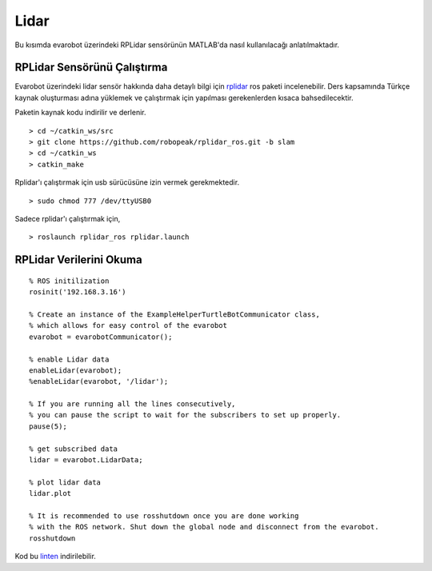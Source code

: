 Lidar
`````

Bu kısımda evarobot üzerindeki RPLidar sensörünün MATLAB'da  nasıl kullanılacağı anlatılmaktadır.

RPLidar Sensörünü Çalıştırma
~~~~~~~~~~~~~~~~~~~~~~~~~~~~

Evarobot üzerindeki lidar sensör hakkında daha detaylı bilgi için `rplidar <http://wiki.ros.org/rplidar>`_ ros paketi incelenebilir. 
Ders kapsamında Türkçe kaynak oluşturması adına yüklemek ve çalıştırmak için yapılması gerekenlerden kısaca bahsedilecektir.

Paketin kaynak kodu indirilir ve derlenir.

::

	> cd ~/catkin_ws/src
	> git clone https://github.com/robopeak/rplidar_ros.git -b slam
	> cd ~/catkin_ws
	> catkin_make

Rplidar'ı çalıştırmak için usb sürücüsüne izin vermek gerekmektedir.

::

	> sudo chmod 777 /dev/ttyUSB0

Sadece rplidar'ı çalıştırmak için,

::

	> roslaunch rplidar_ros rplidar.launch
	

RPLidar Verilerini Okuma
~~~~~~~~~~~~~~~~~~~~~~~~

::

	% ROS initilization
	rosinit('192.168.3.16')

	% Create an instance of the ExampleHelperTurtleBotCommunicator class, 
	% which allows for easy control of the evarobot
	evarobot = evarobotCommunicator();

	% enable Lidar data
	enableLidar(evarobot);
	%enableLidar(evarobot, '/lidar');

	% If you are running all the lines consecutively, 
	% you can pause the script to wait for the subscribers to set up properly.
	pause(5);

	% get subscribed data
	lidar = evarobot.LidarData;

	% plot lidar data
	lidar.plot

	% It is recommended to use rosshutdown once you are done working 
	% with the ROS network. Shut down the global node and disconnect from the evarobot.
	rosshutdown

Kod bu `linten <_static/matlab_codes/matlab_lidar.m>`_ indirilebilir.

